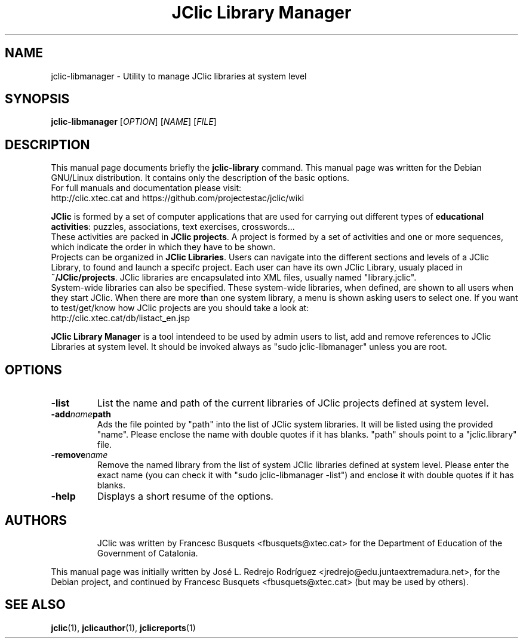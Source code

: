 .\" Hey, EMACS: -*- nroff -*-
.\" First parameter, NAME, should be all caps
.\" Second parameter, SECTION, should be 1-8, maybe w/ subsection
.\" other parameters are allowed: see man(7), man(1)
.\" Please adjust this date whenever revising the manpage.
.\" 
.\" Some roff macros, for reference:
.\" .nh        disable hyphenation
.\" .hy        enable hyphenation
.\" .ad l      left justify
.\" .ad b      justify to both left and right margins
.\" .nf        disable filling
.\" .fi        enable filling
.\" .br        insert line break
.\" .sp <n>    insert n+1 empty lines
.\" for manpage-specific macros, see man(7)
.TH "JClic Library Manager" 1 2013-12-04 "" ""
.SH NAME
jclic-libmanager \- Utility to manage JClic libraries at system level
.SH SYNOPSIS
.B jclic-libmanager
.RI "[" OPTION "] [" NAME "] [" FILE "]"

.SH DESCRIPTION
This manual page documents briefly the
.B jclic-library
command.
This manual page was written for the Debian GNU/Linux distribution. 
It contains only the description of the basic options.
.br
For full manuals and documentation please visit:
.br
http://clic.xtec.cat and https://github.com/projectestac/jclic/wiki

.BR JClic
is formed by a set of computer applications that are used for
carrying out different types of \fBeducational activities\fP: puzzles,
associations, text exercises, crosswords...
.br
These activities are  packed in \fBJClic projects\fP. A project is formed by a
set of activities and one or more sequences, which indicate the order
in which they have to be shown.
.br
Projects can be organized in \fBJClic Libraries\fP. Users can navigate into the
different sections and levels of a JClic Library, to found and launch a specifc project.
Each user can have its own JClic Library, usualy placed in \fB~/JClic/projects\fP.
JClic libraries are encapsulated into XML files, usually named "library.jclic".
.br
System-wide libraries can also be specified. These system-wide libraries,
when defined, are shown to all users when they start JClic.
When there are more than one system library, a menu is shown asking users
to select one.
If you want to test/get/know how JClic projects are you should take a
look at:
.br
http://clic.xtec.cat/db/listact_en.jsp

.BR JClic\ Library\ Manager
is a tool intendeed to be used by admin users to list, add and remove references to
JClic Libraries at system level. It should be invoked always as "sudo jclic-libmanager"
unless you are root.

.SH OPTIONS
.TP 
.B \-list
List the name and path of the current libraries of JClic projects defined at system level.
.TP
.BI \-add name path
Ads the file pointed by "path" into the list of JClic system libraries. It will be listed
using the provided "name". Please enclose the name with double quotes if it has blanks. "path"
shouls point to a "jclic.library" file.
.TP
.BI \-remove name
Remove the named library from the list of system JClic libraries defined at system level.
Please enter the exact name (you can check it with "sudo jclic-libmanager -list") and enclose
it with double quotes if it has blanks.
.TP
.BI \-help
Displays a short resume of the options.
.TP

.SH AUTHORS
JClic was written by Francesc Busquets <fbusquets@xtec.cat> for the
Department of Education of the Government of Catalonia.
.PP
This manual page was initially written by José L. Redrejo Rodríguez
<jredrejo@edu.juntaextremadura.net>, for the Debian project, and
continued by Francesc Busquets <fbusquets@xtec.cat> (but may be
used by others).

.SH SEE ALSO
.BR jclic (1),
.BR jclicauthor (1),
.BR jclicreports (1)

